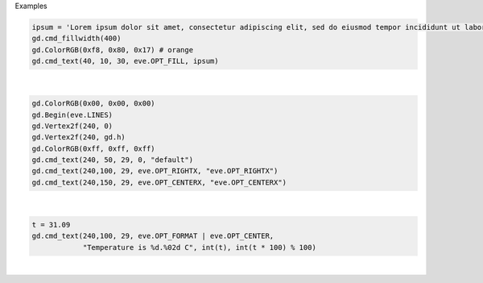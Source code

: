 Examples


.. code:: python

        
        ipsum = 'Lorem ipsum dolor sit amet, consectetur adipiscing elit, sed do eiusmod tempor incididunt ut labore et dolore magna aliqua. Ut enim ad minim veniam, quis nostrud exercitation ullamco laboris'
        gd.cmd_fillwidth(400)
        gd.ColorRGB(0xf8, 0x80, 0x17) # orange
        gd.cmd_text(40, 10, 30, eve.OPT_FILL, ipsum)
        
        
.. image:: /gen/images/0029.png

|


.. code:: python

        
        gd.ColorRGB(0x00, 0x00, 0x00)
        gd.Begin(eve.LINES)
        gd.Vertex2f(240, 0)
        gd.Vertex2f(240, gd.h)
        gd.ColorRGB(0xff, 0xff, 0xff)
        gd.cmd_text(240, 50, 29, 0, "default")
        gd.cmd_text(240,100, 29, eve.OPT_RIGHTX, "eve.OPT_RIGHTX")
        gd.cmd_text(240,150, 29, eve.OPT_CENTERX, "eve.OPT_CENTERX")
        
        
.. image:: /gen/images/0030.png

|


.. code:: python

        
        t = 31.09
        gd.cmd_text(240,100, 29, eve.OPT_FORMAT | eve.OPT_CENTER,
                    "Temperature is %d.%02d C", int(t), int(t * 100) % 100)
        
        
.. image:: /gen/images/0031.png

|

